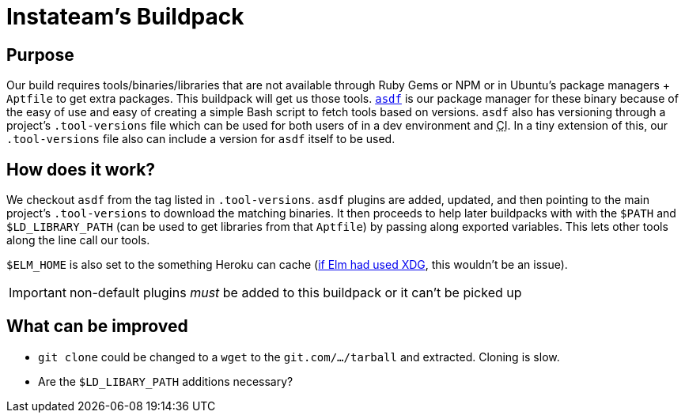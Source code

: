Instateam’s Buildpack
=====================
:abbr-CI: pass:[<abbr title="continuous integration">CI</abbr>]

== Purpose

Our build requires tools/binaries/libraries that are not available through Ruby Gems or NPM or in Ubuntu’s package managers + `Aptfile` to get extra packages. This buildpack will get us those tools. https://asdf-vm.com/[`asdf`] is our package manager for these binary because of the easy of use and easy of creating a simple Bash script to fetch tools based on versions. `asdf` also has versioning through a project’s `.tool-versions` file which can be used for both users of in a dev environment and {abbr-CI}. In a tiny extension of this, our `.tool-versions` file also can include a version for `asdf` itself to be used.

== How does it work?

We checkout `asdf` from the tag listed in `.tool-versions`. `asdf` plugins are added, updated, and then pointing to the main project’s `.tool-versions` to download the matching binaries. It then proceeds to help later buildpacks with with the `$PATH` and `$LD_LIBRARY_PATH` (can be used to get libraries from that `Aptfile`) by passing along exported variables. This lets other tools along the line call our tools.

`$ELM_HOME` is also set to the something Heroku can cache (https://github.com/elm/compiler/issues/1901[if Elm had used XDG], this wouldn’t be an issue).

IMPORTANT: non-default plugins _must_ be added to this buildpack or it can’t be picked up

== What can be improved

* `git clone` could be changed to a `wget` to the `git.com/…/tarball` and extracted. Cloning is slow.
* Are the `$LD_LIBARY_PATH` additions necessary?
